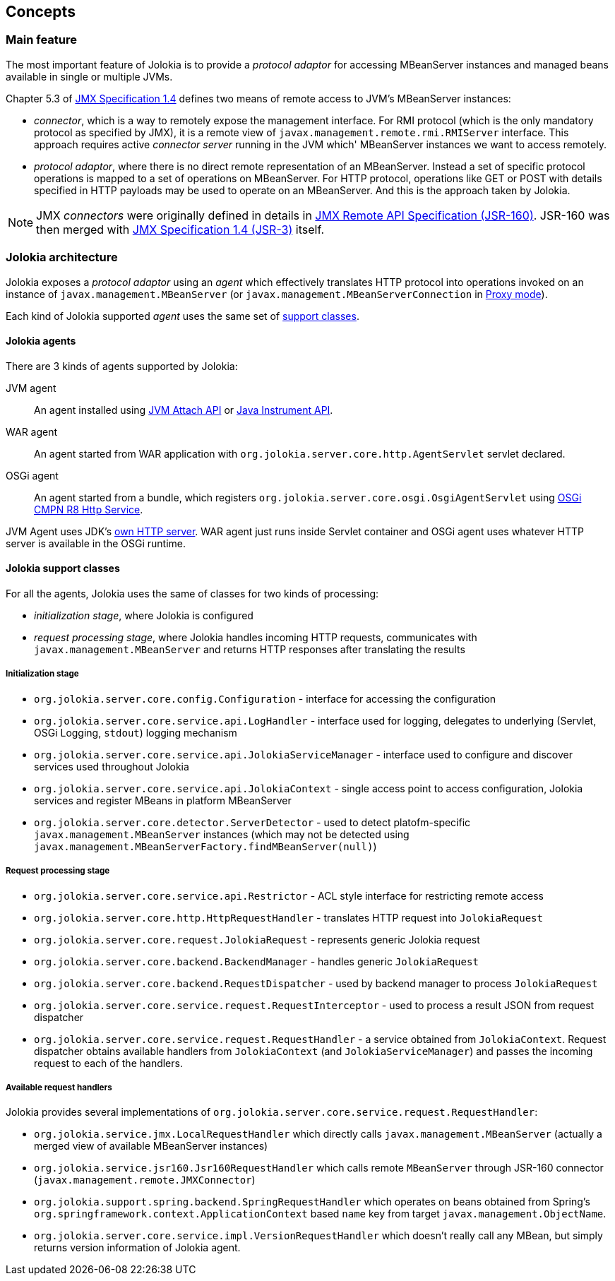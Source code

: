 ////
  Copyright 2009-2023 Roland Huss

  Licensed under the Apache License, Version 2.0 (the "License");
  you may not use this file except in compliance with the License.
  You may obtain a copy of the License at

        http://www.apache.org/licenses/LICENSE-2.0

  Unless required by applicable law or agreed to in writing, software
  distributed under the License is distributed on an "AS IS" BASIS,
  WITHOUT WARRANTIES OR CONDITIONS OF ANY KIND, either express or implied.
  See the License for the specific language governing permissions and
  limitations under the License.
////

== Concepts

=== Main feature

The most important feature of Jolokia is to provide a _protocol adaptor_ for accessing MBeanServer instances and managed beans available in single or multiple JVMs.

Chapter 5.3 of https://jcp.org/en/jsr/detail?id=3[JMX Specification 1.4] defines two means of remote access to JVM's MBeanServer instances:

* _connector_, which is a way to remotely expose the management interface. For RMI protocol (which is the only mandatory protocol as specified by JMX), it is a remote view of `javax.management.remote.rmi.RMIServer` interface. This approach requires active _connector server_ running in the JVM which' MBeanServer instances we want to access remotely.
* _protocol adaptor_, where there is no direct remote representation of an MBeanServer. Instead a set of specific protocol operations is mapped to a set of operations on MBeanServer. For HTTP protocol, operations like GET or POST with details specified in HTTP payloads may be used to operate on an MBeanServer. And this is the approach taken by Jolokia.

NOTE: JMX _connectors_ were originally defined in details in https://jcp.org/en/jsr/detail?id=160[JMX Remote API Specification (JSR-160)]. JSR-160 was then merged with https://jcp.org/en/jsr/detail?id=3[JMX Specification 1.4 (JSR-3)] itself.

=== Jolokia architecture

Jolokia exposes a _protocol adaptor_ using an _agent_ which effectively translates HTTP protocol into operations invoked on an instance of `javax.management.MBeanServer` (or `javax.management.MBeanServerConnection` in link:features/proxy.adoc[Proxy mode]).

Each kind of Jolokia supported _agent_ uses the same set of link:#support-classes[support classes].

==== Jolokia agents

// TODO: Mule?
There are 3 kinds of agents supported by Jolokia:

JVM agent:: An agent installed using https://docs.oracle.com/en/java/javase/11/docs/api/jdk.attach/com/sun/tools/attach/VirtualMachine.html[JVM Attach API,role=externalLink] or https://docs.oracle.com/en/java/javase/11/docs/api/java.instrument/java/lang/instrument/package-summary.html[Java Instrument API,role=externalLink].

// TODO: Servlet 4 vs Servlet 6
WAR agent:: An agent started from WAR application with `org.jolokia.server.core.http.AgentServlet` servlet declared.

// TODO: Move to OSGi CMPN Whiteboard
OSGi agent:: An agent started from a bundle, which registers `org.jolokia.server.core.osgi.OsgiAgentServlet` using https://docs.osgi.org/specification/osgi.cmpn/8.0.0/service.http.html[OSGi CMPN R8 Http Service].

// TODO: use Netty/Undertow/Vert.x/Tomcat/Jetty for JVM Agent?
JVM Agent uses JDK's https://docs.oracle.com/en/java/javase/11/docs/api/jdk.httpserver/com/sun/net/httpserver/package-summary.html[own HTTP server]. WAR agent just runs inside Servlet container and OSGi agent uses whatever HTTP server is available in the OSGi runtime.

[#support-classes]
==== Jolokia support classes

For all the agents, Jolokia uses the same of classes for two kinds of processing:

* _initialization stage_, where Jolokia is configured
* _request processing stage_, where Jolokia handles incoming HTTP requests, communicates with `javax.management.MBeanServer` and returns HTTP responses after translating the results

===== Initialization stage

* `org.jolokia.server.core.config.Configuration` - interface for accessing the configuration
* `org.jolokia.server.core.service.api.LogHandler` - interface used for logging, delegates to underlying (Servlet, OSGi Logging, `stdout`) logging mechanism
* `org.jolokia.server.core.service.api.JolokiaServiceManager` - interface used to configure and discover services used throughout Jolokia
* `org.jolokia.server.core.service.api.JolokiaContext` - single access point to access configuration, Jolokia services and register MBeans in platform MBeanServer
* `org.jolokia.server.core.detector.ServerDetector` - used to detect platofm-specific `javax.management.MBeanServer` instances (which may not be detected using `javax.management.MBeanServerFactory.findMBeanServer(null)`)

===== Request processing stage

* `org.jolokia.server.core.service.api.Restrictor` - ACL style interface for restricting remote access
* `org.jolokia.server.core.http.HttpRequestHandler` - translates HTTP request into `JolokiaRequest`
* `org.jolokia.server.core.request.JolokiaRequest` - represents generic Jolokia request
* `org.jolokia.server.core.backend.BackendManager` - handles generic `JolokiaRequest`
* `org.jolokia.server.core.backend.RequestDispatcher` - used by backend manager to process `JolokiaRequest`
* `org.jolokia.server.core.service.request.RequestInterceptor` - used to process a result JSON from request dispatcher
* `org.jolokia.server.core.service.request.RequestHandler` - a service obtained from `JolokiaContext`. Request dispatcher obtains available handlers from `JolokiaContext` (and `JolokiaServiceManager`) and passes the incoming request to each of the handlers.

===== Available request handlers

Jolokia provides several implementations of `org.jolokia.server.core.service.request.RequestHandler`:

* `org.jolokia.service.jmx.LocalRequestHandler` which directly calls `javax.management.MBeanServer` (actually a merged view of available MBeanServer instances)
* `org.jolokia.service.jsr160.Jsr160RequestHandler` which calls remote `MBeanServer` through JSR-160 connector (`javax.management.remote.JMXConnector`)
* `org.jolokia.support.spring.backend.SpringRequestHandler` which operates on beans obtained from Spring's `org.springframework.context.ApplicationContext` based `name` key from target `javax.management.ObjectName`.
* `org.jolokia.server.core.service.impl.VersionRequestHandler` which doesn't really call any MBean, but simply returns version information of Jolokia agent.

